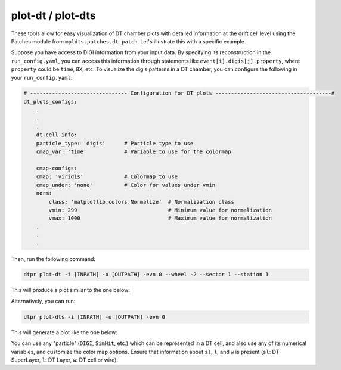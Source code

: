 plot-dt / plot-dts
==================

These tools allow for easy visualization of DT chamber plots with detailed information at the drift
cell level using the Patches module from ``mpldts.patches.dt_patch``. Let's illustrate this with a
specific example.

Suppose you have access to DIGI information from your input data. By specifying its reconstruction
in the ``run_config.yaml``, you can access this information through statements like 
``event[i].digis[j].property``, where ``property`` could be ``time``, ``BX``, etc. To visualize the 
digis patterns in a DT chamber, you can configure the following in your ``run_config.yaml``:

.. code-block:: yaml

    # ------------------------------- Configuration for DT plots -------------------------------------#
    dt_plots_configs:
        .
        .
        .
        dt-cell-info:
        particle_type: 'digis'      # Particle type to use
        cmap_var: 'time'            # Variable to use for the colormap

        cmap-configs:
        cmap: 'viridis'             # Colormap to use
        cmap_under: 'none'          # Color for values under vmin
        norm:
            class: 'matplotlib.colors.Normalize'  # Normalization class
            vmin: 299                             # Minimum value for normalization
            vmax: 1000                            # Maximum value for normalization
        .
        .
        .

Then, run the following command:

.. code-block:: bash

    dtpr plot-dt -i [INPATH] -o [OUTPATH] -evn 0 --wheel -2 --sector 1 --station 1

This will produce a plot similar to the one below:

.. image:: ../../_static/dt_plot_thr6_ev0.svg
    :width: 600px
    :align: center

Alternatively, you can run:

.. code-block:: bash

    dtpr plot-dts -i [INPATH] -o [OUTPATH] -evn 0

This will generate a plot like the one below:

.. image:: ../../_static/dt_plot_thr6_ev0_global.svg
    :width: 800px
    :align: center


You can use any "particle" (``DIGI``, ``SimHit``, etc.) which can be represented in a DT cell, and 
also use any of its numerical variables, and customize the color map options. Ensure that information
about ``sl``, ``l``, and ``w`` is present (``sl``: DT SuperLayer, ``l``: DT Layer, ``w``: DT cell or wire).